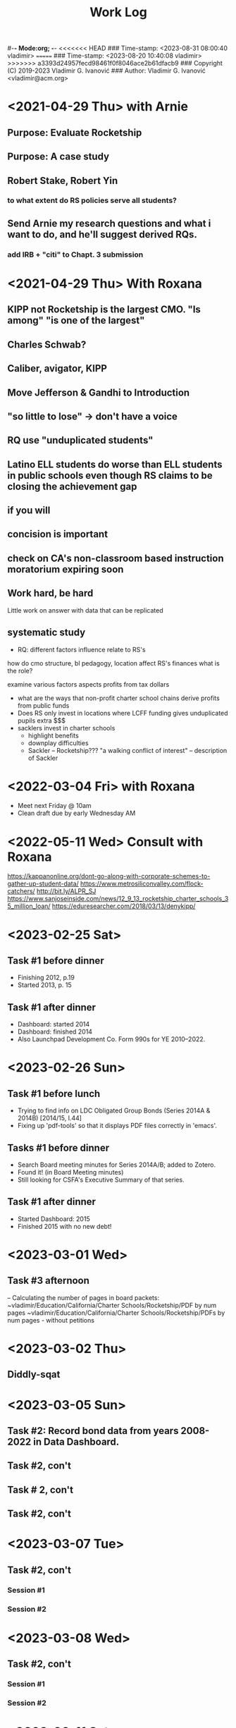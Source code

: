 #-*- Mode:org; -*-
<<<<<<< HEAD
### Time-stamp: <2023-08-31 08:00:40 vladimir>
=======
### Time-stamp: <2023-08-20 10:40:08 vladimir>
>>>>>>> a3393d24957fecd98461f0f8046ace2b61dfacb9
### Copyright (C) 2019-2023 Vladimir G. Ivanović
### Author: Vladimir G. Ivanović <vladimir@acm.org>
#+startup: overview
#+title: Work Log

* <2021-04-29 Thu> with Arnie
** Purpose: Evaluate Rocketship
** Purpose: A case study
** Robert Stake, Robert Yin
*** to what extent do RS policies serve all students? 
** Send Arnie my research questions and what i want to do, and he'll suggest derived RQs.
*** add IRB + "citi" to Chapt. 3 submission
* <2021-04-29 Thu> With Roxana
** KIPP not Rocketship is the largest CMO. "Is among" "is one of the largest"
** Charles Schwab?
** Caliber, avigator, KIPP
** Move Jefferson & Gandhi to Introduction
** "so little to lose" -> don't have a voice
** RQ use "unduplicated students"
** Latino ELL students do worse than ELL students in public schools even though RS claims to be closing the achievement gap
** if you will
** concision is important
** check on CA's non-classroom based instruction moratorium expiring soon

** Work hard, be hard
Little work on
answer with data that can be replicated
** systematic study
-  RQ: different factors influence relate to RS's
how do  cmo structure, bl pedagogy, location 
  affect RS's finances
  what is the role?

  examine various factors aspects profits from tax dollars

- what are the ways that non-profit charter school chains derive profits from public funds
- Does RS only invest in locations where LCFF funding gives unduplicated pupils extra $$$
- sacklers invest in charter schools
  - highlight benefits
  - downplay difficulties
  - Sackler – Rocketship???
    "a walking conflict of interest" – description of Sackler
* <2022-03-04 Fri> with Roxana
- Meet next Friday @ 10am
- Clean draft due by early Wednesday AM

* <2022-05-11 Wed> Consult with Roxana
	https://kappanonline.org/dont-go-along-with-corporate-schemes-to-gather-up-student-data/
	https://www.metrosiliconvalley.com/flock-catchers/
	http://bit.ly/ALPR_SJ
	https://www.sanjoseinside.com/news/12_9_13_rocketship_charter_schools_35_million_loan/
	https://eduresearcher.com/2018/03/13/denykipp/

* <2023-02-25 Sat>
** Task #1 before dinner
:LOGBOOK:
CLOCK: [2023-02-25 Sat 18:01]--[2023-02-25 Sat 19:25] =>  1:24
:END:
- Finishing 2012, p.19
- Started 2013, p. 15
** Task #1 after dinner
:LOGBOOK:
CLOCK: [2023-02-25 Sat 21:17]--[2023-02-25 Sat 23:02] =>  1:45
:END:
- Dashboard: started 2014
- Dashboard: finished 2014
- Also Launchpad Development Co. Form 990s for YE 2010–2022.
* <2023-02-26 Sun>
** Task #1 before lunch
:LOGBOOK:
CLOCK: [2023-02-26 Sun 11:45]--[2023-02-26 Sun 12:31] =>  0:46
:END:
- Trying to find info on LDC Obligated Group Bonds (Series 2014A & 2014B) [2014/15, l.44] 
- Fixing up 'pdf-tools' so that it displays PDF files correctly in 'emacs'.
** Tasks #1 before dinner
:LOGBOOK:
CLOCK: [2023-02-26 Sun 17:58]--[2023-02-26 Sun 19:23] =>  1:25
:END:
- Search Board meeting minutes for Series 2014A/B; added to Zotero. 
- Found it! (in Board Meeting minutes)
- Still looking for CSFA's Executive Summary of that series.
**  Task #1 after dinner
:LOGBOOK:
CLOCK: [2023-02-26 Sun 20:16]--[2023-02-26 Sun 21:09] =>  0:53
:END:
- Started Dashboard: 2015
- Finished 2015 with no new debt!

* <2023-03-01 Wed>
:LOGBOOK:
CLOCK: [2023-03-01 Wed 14:30]--[2023-03-01 Wed 16:10] =>  1:40
:END:
** Task #3 afternoon
– Calculating the number of pages in board packets:                                                                                                                   ~vladimir/Education/California/Charter Schools/Rocketship/PDF by num pages
~vladimir/Education/California/Charter Schools/Rocketship/PDFs by num pages - without petitions

* <2023-03-02 Thu>
**  Diddly-sqat
:LOGBOOK:
CLOCK: [2023-03-02 Thu 14:00]--[2023-03-02 Thu 15:05] =>  1:05
:END:

* <2023-03-05 Sun>
** Task #2: Record bond data from years 2008-2022 in Data Dashboard.
:LOGBOOK:
CLOCK: [2023-03-05 Sun 14:51]--[2023-03-05 Sun 18:51] =>  4:00
:END:
** Task #2, con't
:LOGBOOK:
CLOCK: [2023-03-05 Sun 20:52]--[2023-03-05 Sun 21:18] =>  0:26
:END:
** Task # 2, con't
** Task #2, con't
:LOGBOOK:
CLOCK: [2023-03-06 Mon 13:13]--[2023-03-06 Mon 14:42] =>  1:29
:END:
* <2023-03-07 Tue>
** Task #2, con't
*** Session #1
:LOGBOOK:
CLOCK: [2023-03-07 Tue 12:41]--[2023-03-07 Tue 14:47] =>  2:06
:END:
*** Session #2
:LOGBOOK:
CLOCK: [2023-03-07 Tue 15:35]--[2023-03-07 Tue 16:24] =>  0:49
:END:
* <2023-03-08 Wed>
** Task #2, con't
*** Session #1
:LOGBOOK:
CLOCK: [2023-03-08 Wed 08:59]--[2023-03-08 Wed 12:03] =>  3:04
:END:
*** Session #2
:LOGBOOK:
CLOCK: [2023-03-08 Wed 14:10]--[2023-03-08 Wed 14:30] =>  0:20
:END:
* <2023-03-11 Sat>
** Task #2b
*** Session #1
:LOGBOOK:
CLOCK: [2023-03-12 Sun 16:20]--[2023-03-12 Sun 18:45] =>  2:25
CLOCK: [2023-03-11 Sat 14:40]--[2023-03-11 Sat 15:49] =>  1:09
CLOCK: [2023-03-11 Sat 12:37]--[2023-03-11 Sat 14:30] =>  1:53
:END:
*** Session #2
:LOGBOOK:
CLOCK: [2023-03-12 Sun 19:15]--[2023-03-12 Sun 19:57] =>  0:42
:END:
** Task #2a & b
*** Session #3
:LOGBOOK:
CLOCK: [2023-03-12 Sun 19:15]--[2023-03-12 Sun 23:40] =>  4:25
:END:

<2023-03-13 Mon>
* <2023-03-13 Mon>
** Task #2a & b
*** Session #1
:LOGBOOK:
CLOCK: [2023-03-13 Mon 11:12]--[2023-03-13 Mon 13:26] =>  2:14
:END:
** Doctoral Consultation with Roxana
:LOGBOOK:
CLOCK: [2023-03-13 Mon 13:26]--[2023-03-13 Mon 13:55] =>  0:29
:END:
                                                                
* <2023-03-20 Mon>
** Task #2a
:LOGBOOK:
CLOCK: [2023-03-21 Tue 11:07]--[2023-03-21 Tue 11:08] =>  0:01
CLOCK: [2023-03-20 Mon 21:01]--[2023-03-20 Mon 22:07] =>  1:06
CLOCK: [2023-03-20 Mon 17:25]--[2023-03-20 Mon 18:10] =>  0:45
CLOCK: [2023-03-20 Mon 12:05]--[2023-03-20 Mon 12:25] =>  0:20
CLOCK: [2023-03-20 Mon 10:13]--[2023-03-20 Mon 10:52] =>  0:39
:END:
* <2023-03-21 Tue>
** Task #2a
:LOGBOOK:
CLOCK: [2023-03-21 Tue 13:10]--[2023-03-21 Tue 13:57] =>  0:47
CLOCK: [2023-03-21 Tue 10:00]--[2023-03-21 Tue 11:10] =>  1:10
:END:
* <2023-03-24 Fri>
:LOGBOOK:
CLOCK: [2023-03-25 Sat 22:00]--[2023-03-25 Sat 22:00] =>  0:00
:END:
**                                                                  :LOGBOOK:
CLOCK: [2023-03-24 Fri 11:09]--[2023-03-24 Fri 15:45] =>  4:36
:END:
* <2023-03-25 Sat>
:LOGBOOK:
CLOCK: [2023-03-25 Sat 16:37]--[2023-03-25 Sat 22:00] =>  5:23
:END:
* <2023-03-26 Sun>
:LOGBOOK:
CLOCK: [2023-03-26 Sun 13:03]--[2023-03-26 Sun 14:52] =>  1:49
:END:
* <2023-03-28 Tue>
:LOGBOOK:
CLOCK: [2023-03-28 Tue 17:52]--[2023-03-28 Tue 18:10] =>  0:18
:END:
* <2023-03-29 Wed>
** Task #5
- Conveniently, municipal securities, including charter school bonds, are exempt from SEC reporting requiements
:LOGBOOK:
CLOCK: [2023-03-29 Wed 20:41]--[2023-03-30 Thu 00:02] =>  3:21
:END:
* <2023-03-31 Fri>
** Tasks #5 & #6
:LOGBOOK:
CLOCK: [2023-03-31 Fri 07:54]--[2023-03-31 Fri 12:15] =>  4:21
:END:
* <2023-04-02 Sun>
** Tasks #5, #6, #7
:LOGBOOK:
CLOCK: [2023-04-02 Sun 11:08]--[2023-04-02 Sun 12:27] =>  1:19
:END:
* <2023-04-03 Mon>
** Tasks #5, #6, #7
:LOGBOOK:
CLOCK: [2023-04-03 Mon 11:10]--[2023-04-03 Mon 13:35] =>  2:25
:END:
* <2023-04-06 Thu>
** Task #4
:LOGBOOK:
CLOCK: [2023-04-06 Thu 21:16]--[2023-04-06 Thu 23:15] =>  1:59
:END:
* <2023-04-07 Fri>
** Task #4
:LOGBOOK:
CLOCK: [2023-04-07 Fri 19:19]--[2023-04-07 Fri 21:20] =>  2:01
:END:
:** <2023-04-10 Mon>
** Check in with Roxana
:LOGBOOK:
CLOCK: [2023-04-10 Mon 13:30]--[2023-04-10 Mon 14:22] =>  0:52
:END:
* <2023-04-11 Tue>
** Task #10
:LOGBOOK:
CLOCK: [2023-04-11 Tue 13:11]--[2023-04-11 Tue 16:00] =>  2:49
:END:
* <2023-04-12 Wed>
** Screwing around trying to get Google Drive @ sjsu.edu to work
- PIA US West Optimized Streaming doesn't work???
:LOGBOOK:
CLOCK: [2023-04-12 Wed 17:25]--[2023-04-12 Wed 18:33] =>  1:08
:END:
* <2023-04-17 Mon>
** Task #7: Read up  on NewSchools venture fund & New Markets Tax Credit
:LOGBOOK:
CLOCK: [2023-04-17 Mon 15:24]--[2023-04-17 Mon 18:40] =>  3:16
CLOCK: [2023-04-17 Mon 07:40]--[2023-04-17 Mon 10:40] =>  3:00
:END:
* <2023-04-21 Fri>
** Task #7: NMTC & conduit bonds
:LOGBOOK:
CLOCK: [2023-04-21 Fri 09:30]--[2023-04-21 Fri 12:01] =>  2:31
:END:
** Task #12 Leases
:LOGBOOK:
CLOCK: [2023-04-21 Fri 15:21]--[2023-04-21 Fri 16:45] =>  1:24
:END:
* <2023-04-24 Mon>
** Task #12 Leases
:LOGBOOK:
CLOCK: [2023-04-24 Mon 09:21]--[2023-04-24 Mon 11:32] =>  2:11
:END:
** Consult with Roxana
* <2023-04-28 Fri>
** Charter school facilties grants & leases
* <2023-05-06 Sat>
** Reconciling SB740 payments with declared revenue
:LOGBOOK:
CLOCK: [2023-05-06 Sat 20:50]--[2023-05-06 Sat 22:36] =>  1:46
CLOCK: [2023-05-06 Sat 09:03]--[2023-05-06 Sat 11:44] =>  2:41
:END:

* <2023-05-07 Sun>
** Still reconciling SB740 payments with declared revenue and making sure I can remake the PDF.
:LOGBOOK:
CLOCK: [2023-05-07 Sun 18:23]--[2023-05-07 Sun 19:45] =>  1:22
CLOCK: [2023-05-07 Sun 10:27]--[2023-05-07 Sun 12:22] =>  1:55
CLOCK: [2023-05-07 Sun 14:27]--[2023-05-07 Sun 17:40] =>  3:13
:END:

* <2023-05-08 Mon>
** Gathering SB740 payments using CSFA data
:LOGBOOK:
CLOCK: [2023-05-08 Mon 08:06]--[2023-05-08 Mon 09:36] =>  1:30
:END:

* <2023-06-01 Thu>
** Performed maintenance on ~/Ed.D./Dissertation/Chapter_4 an ~/Dropbox/EDD/Dissertation/Chapter_4.
:LOGBOOK:
CLOCK: [2023-06-01 Thu 10:53]--[2023-06-01 Thu 11:33] =>  0:40
:END:
** Editing Introduction.tex and Methods.tex
:LOGBOOK:
CLOCK: [2023-06-01 Thu 14:16]--[2023-06-01 Thu 17:23] =>  3:07
CLOCK: [2023-06-01 Thu 11:34]--[2023-06-01 Thu 12:44] =>  1:10
:END:
* <2023-06-02 Fri>
** Editing Methods.tex
:LOGBOOK:
CLOCK: [2023-06-02 Fri 14:45]--[2023-06-02 Fri 17:02] =>  2:17
CLOCK: [2023-06-02 Fri 13:13]--[2023-06-02 Fri 13:23] =>  0:10
:END:
* <2023-06-03 Sat>
** Editing Methods.tex
* <2023-06-06 Tue>
** Editing Methods.tex
:LOGBOOK:
CLOCK: [2023-06-06 Tue 21:48]--[2023-06-06 Tue 22:18] =>  0:30
CLOCK: [2023-06-06 Tue 15:28]--[2023-06-06 Tue 15:48] =>  0:20
:END:
* <2023-06-11 Sun>
** Restoring Chapter 3 from backups
:LOGBOOK:
CLOCK: [2023-06-11 Sun 10:26]--[2023-06-11 Sun 13:28] =>  3:02
:END:
** Back to work on Methods.4tex starting with the last preserved edit after Section 3.2.1 State and Federal Filings (new p. 62)
:LOGBOOK:
CLOCK: [2023-06-11 Sun 13:20]--[2023-06-11 Sun 18:10] =>  4:50
:END:
** Methods.tex, ending on p. {old/66, new/64}
:LOGBOOK:
CLOCK: [2023-06-11 Sun 19:37]—-[2023-06-11 Sun 22:09] => 2:32
:END:
* <2023-06-12 Mon>
** Back to Methods.tex
:LOGBOOK:
CLOCK: [2023-06-12 Mon 12:12]--[2023-06-12 Mon 13:32] =>  1:20
:END:
* <2023-06-13 Tue>
** Methods.tex, con't
:LOGBOOK:
CLOCK: [2023-06-13 Tue 17:05]--[2023-06-13 Tue 17:48] =>  0:43
CLOCK: [2023-06-13 Tue 13:55]--[2023-06-13 Tue 16:51] =>  2:56
CLOCK: [2023-06-13 Tue 09:16]--[2023-06-13 Tue 13:08] =>  3:52
:END:
* <2023-06-14 Wed>
** Working on Rocketship Corporate Structure
:LOGBOOK:
CLOCK: [2023-06-14 Thu 09:11]--[2023-06-14 Wed 11:08] =>  1:57
CLOCK: [2023-06-14 Wed 13:00]--[2023-06-14 Wed 16:08] =>  2:08
:END:
* <2023-06-15 Thu>
** Working on the corporate structure diagram. Finished, I think.
:LOGBOOK:
CLOCK: [2023-06-15 Thu 09:11]--[2023-06-15 Thu 11:55] ==>  2:44
:END:
** Back to Methods.tex for real!
:LOGBOOK:
CLOCK: [2023-06-15 Thu 14:49]--[2023-06-15 Thu 16:29] =>  1:40

* <2023-06-17 Sat>
** Methods.tex again
:LOGBOOK:
CLOCK: [2023-06-17 Sat 11:16]--[2023-06-17 Sat 13:16] =>  2:00
:END:
* <2023-06-21 Wed>
** Editing Methods.tex
:LOGBOOK:
CLOCK: [2023-06-21 Wed 13:00]--[2023-06-21 Wed 15:00 =>  2:00
:END:

* <2023-06-22 Thu>
** Editing Methods.tex
:LOGBOOK:
CLOCK: [2023-06-22 Thu 10:38]--[2023-06-22 Thu 11:39] =>  1:01
:END:
* <2023-06-25 Sun>
** Editing Methods.tex
:LOGBOOK:
CLOCK: [2023-06-25 Sun 19:25]--[2023-06-25 Sun 21:38] =>  2:13
CLOCK: [2023-06-25 Sun 14:54]--[2023-06-25 Sun 16:45] =>  1:51
CLOCK: [2023-06-25 Sun 12:26]--[2023-06-25 Sun 14:53] =>  2:27
:END:
* <2023-06-28 Wed>
** Organizing RSEd meeting packets by date
:LOGBOOK:
CLOCK: [2023-06-28 Wed 13:38]--[2023-06-28 Wed 14:46] =>  1:08
:END:
* <2023-07-02 Sun>
** Organizing RSEd board packets
:LOGBOOK:
CLOCK: [2023-07-02 Sun 19:30]--[2023-07-02 Sun 19:51] =>  0:21
CLOCK: [2023-07-02 Sun 13:18]--[2023-07-02 Sun 13:38] =>  0:20
:END:
* <2023-07-03 Mon>
** System administration
:LOGBOOK:
CLOCK: [2023-07-03 Mon 15:55]--[2023-07-03 Mon 17:29] =>  2:34
:END:
* <2023-07-05 Wed>
** Reviewing board packets, ScoopIt, and StopRocketship
:LOGBOOK:
CLOCK: [2023-07-05 Wed 15:14]--[2023-07-05 Wed 16:14] =>  1:00
:END:


* <2023-07-07 Fri>
** Reviewing board packets, ScoopIt, and StopRocketship
:LOGBOOK:
CLOCK: [2023-07-07 Fri 12:59]--[2023-07-07 Fri 13:14] =>  0:15
:END:
* <2023-07-09 Sun>
** Correcting Methods.tex
:LOGBOOK:
CLOCK: [2023-07-09 Sun 12:54]--[2023-07-09 Sun 14:54] =>  2:00
:END:
* <2023-07-11 Tue>
** Starting on Chapter 4, /Findings/!!!
:LOGBOOK:
CLOCK: [2023-07-11 Tue 13:28]--[2023-07-11 Tue 15:19] =>  1:51
:END:
* <2023-07-13 Thu>
** Findings.tex & compilation errors
 :LOGBOOK:
CLOCK: [2023-07-13 Thu 12:23]--[2023-07-13 Thu 15:20] =>  2:57
:END:
* <2023-07-14 Fri>
** Work on Findings.tex
:LOGBOOK:
CLOCK: [2023-07-14 Fri 15:41]--[2023-07-14 Fri 16:00] =>  0:19
CLOCK: [2023-07-14 Fri 11:34]--[2023-07-14 Fri 11:54] =>  0:20
:END:
* <2023-07-15 Sat>
** Chapter 3 minor edits
:LOGBOOK:
CLOCK: [2023-07-15 Sat 13:47]--[2023-07-15 Sat 14:40] =>  0:53
:END:
* <2023-07-16 Sun>
** Finishing up with Methods.tex
:LOGBOOK:
CLOCK: [2023-07-16 Sun 13:52]--[2023-07-16 Sun 15:35] =>  1:43
CLOCK: [2023-07-16 Sun 12:17]--[2023-07-16 Sun 13:28] =>  1:11
:END:
** Starting on Findings.tex
:LOGBOOK:
CLOCK: [2023-07-16 Sun 16:07]--[2023-07-17 Mon 14:32] => 22:25
:END:
* <2023-07-17 Mon>
** Final LaTeX fixups to Methods.tex
:LOGBOOK:
CLOCK: [2023-07-17 Mon 14:55]--[2023-07-17 Mon 15:30] =>  0:35
:END:
* <2023-07-18 Tue>
** Findings
:LOGBOOK:
CLOCK: [2023-07-18 Tue 10:29]--[2023-07-18 Tue 11:03] =>  0:34
:END:
* <2023-08-10 Thu>
** Findings
:LOGBOOK:
CLOCK: [2023-08-10 Thu 18:40]--[2023-08-10 Thu 20:48] =>  2:08
CLOCK: [2023-08-10 Thu 13:51]--[2023-08-10 Thu 14:00] =>  0:09
CLOCK: <2023-08-10 Thu 12:07>--<2023-08-10 Thu 13:30> =>  1:23
:END:
* <2023-08-11 Fri>
** Findings
:LOGBOOK:
CLOCK: [2023-08-11 Fri 21:55]--[2023-08-11 Fri 22:52] =>  0:57
CLOCK: [2023-08-11 Fri 15:45]--[2023-08-11 Fri 18:55] =>  3:10
CLOCK: [2023-08-11 Fri 20:15]--[2023-08-11 Fri 23:20] =>  3:15
:END:
*  <2023-08-12 Sat>
** Findings
:LOGBOOK:
CLOCK: [2023-08-12 Sat 20:57]--[2023-08-12 Sat 22:44] =>  1:47
CLOCK: [2023-08-12 Sat 16:18]--[2023-08-12 Sat 18:32] =>  2:14
:END:
* <2023-08-25 Fri>
:LOGBOOK:
CLOCK: [2023-08-25 Fri 16:12]--[2023-08-25 Fri 16:28] =>  0:16
:END:
* <2023-08-13 Sun>
** Findings
:LOGBOOK:
CLOCK: [2023-08-13 Sun 15:22]--[2023-08-13 Sun 18:06] =>  2:44
CLOCK: [2023-08-13 Sun 10:19]--[2023-08-13 Sun 12:20] =>  2:01
:END:
* <2023-08-20 Sun>
:LOGBOOK:
CLOCK: [2023-08-20 Sun 09:30]--[2023-08-20 Sun 10:30] =>  1:00
:END:
* <2023-08-31 Thu>
** Findings
:LOGBOOK:
CLOCK: [2023-08-31 Thu 07:54]
:END:
* 
* 
* 
* 
* 
